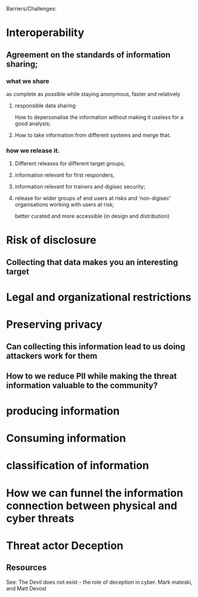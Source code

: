 Barriers/Challenges:

* Interoperability
** Agreement on the standards of information sharing; 
*** what we share 
as complete as possible while staying anonymous, faster and relatively
**** responsible data sharing
How to depersonalise the information without making it useless for a good analysis; 
**** How to take information from different systems and merge that.
***  how we release it.
**** Different releases for different target groups; 
**** information relevant for first responders, 
****  information relevant for trainers and digisec security; 
**** release for wider groups of end users at risks and  ‘non-digisec’ organisations working with users at risk; 
better curated and more accessible (in design and distribution)
* Risk of disclosure
** Collecting that data makes you an interesting target
* Legal and organizational restrictions
* Preserving privacy
** Can collecting this information lead to us doing attackers work for them
** How to we reduce PII while making the threat information valuable to the community?
* producing information
* Consuming information
* classification of information
* How we can funnel the information connection between physical and cyber threats 
* Threat actor Deception
** Resources
See: The Devil does not exist - the role of deception in cyber. Mark mateski, and Matt Devost
